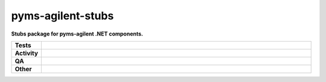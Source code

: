 ###################
pyms-agilent-stubs
###################

.. start short_desc

**Stubs package for pyms-agilent .NET components.**

.. end short_desc


.. start shields

.. list-table::
	:stub-columns: 1
	:widths: 10 90

	* - Tests
	  - |actions_linux| |actions_windows| |actions_macos|
	* - Activity
	  - |commits-latest| |commits-since| |maintained|
	* - QA
	  - |codefactor| |actions_flake8| |actions_mypy| |pre_commit_ci|
	* - Other
	  - |license| |language| |requires|

.. |actions_linux| image:: https://github.com/domdfcoding/pyms-agilent-stubs/workflows/Linux/badge.svg
	:target: https://github.com/domdfcoding/pyms-agilent-stubs/actions?query=workflow%3A%22Linux%22
	:alt: Linux Test Status

.. |actions_windows| image:: https://github.com/domdfcoding/pyms-agilent-stubs/workflows/Windows/badge.svg
	:target: https://github.com/domdfcoding/pyms-agilent-stubs/actions?query=workflow%3A%22Windows%22
	:alt: Windows Test Status

.. |actions_macos| image:: https://github.com/domdfcoding/pyms-agilent-stubs/workflows/macOS/badge.svg
	:target: https://github.com/domdfcoding/pyms-agilent-stubs/actions?query=workflow%3A%22macOS%22
	:alt: macOS Test Status

.. |actions_flake8| image:: https://github.com/domdfcoding/pyms-agilent-stubs/workflows/Flake8/badge.svg
	:target: https://github.com/domdfcoding/pyms-agilent-stubs/actions?query=workflow%3A%22Flake8%22
	:alt: Flake8 Status

.. |actions_mypy| image:: https://github.com/domdfcoding/pyms-agilent-stubs/workflows/mypy/badge.svg
	:target: https://github.com/domdfcoding/pyms-agilent-stubs/actions?query=workflow%3A%22mypy%22
	:alt: mypy status

.. |requires| image:: https://requires.io/github/domdfcoding/pyms-agilent-stubs/requirements.svg?branch=master
	:target: https://requires.io/github/domdfcoding/pyms-agilent-stubs/requirements/?branch=master
	:alt: Requirements Status

.. |codefactor| image:: https://img.shields.io/codefactor/grade/github/domdfcoding/pyms-agilent-stubs?logo=codefactor
	:target: https://www.codefactor.io/repository/github/domdfcoding/pyms-agilent-stubs
	:alt: CodeFactor Grade

.. |license| image:: https://img.shields.io/github/license/domdfcoding/pyms-agilent-stubs
	:target: https://github.com/domdfcoding/pyms-agilent-stubs/blob/master/LICENSE
	:alt: License

.. |language| image:: https://img.shields.io/github/languages/top/domdfcoding/pyms-agilent-stubs
	:alt: GitHub top language

.. |commits-since| image:: https://img.shields.io/github/commits-since/domdfcoding/pyms-agilent-stubs/v0.0.0
	:target: https://github.com/domdfcoding/pyms-agilent-stubs/pulse
	:alt: GitHub commits since tagged version

.. |commits-latest| image:: https://img.shields.io/github/last-commit/domdfcoding/pyms-agilent-stubs
	:target: https://github.com/domdfcoding/pyms-agilent-stubs/commit/master
	:alt: GitHub last commit

.. |maintained| image:: https://img.shields.io/maintenance/yes/2021
	:alt: Maintenance

.. |pre_commit_ci| image:: https://results.pre-commit.ci/badge/github/domdfcoding/pyms-agilent-stubs/master.svg
	:target: https://results.pre-commit.ci/latest/github/domdfcoding/pyms-agilent-stubs/master
	:alt: pre-commit.ci status

.. end shields
